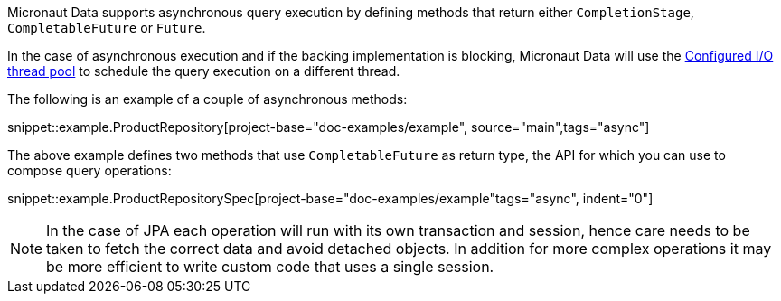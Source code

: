 Micronaut Data supports asynchronous query execution by defining methods that return either `CompletionStage`, `CompletableFuture` or `Future`.

In the case of asynchronous execution and if the backing implementation is blocking, Micronaut Data will use the https://docs.micronaut.io/latest/guide/index.html#reactiveServer[Configured I/O thread pool] to schedule the query execution on a different thread.

The following is an example of a couple of asynchronous methods:

snippet::example.ProductRepository[project-base="doc-examples/example", source="main",tags="async"]

The above example defines two methods that use `CompletableFuture` as return type, the API for which you can use to compose query operations:

snippet::example.ProductRepositorySpec[project-base="doc-examples/example"tags="async", indent="0"]

NOTE: In the case of JPA each operation will run with its own transaction and session, hence care needs to be taken to fetch the correct data and avoid detached objects. In addition for more complex operations it may be more efficient to write custom code that uses a single session.
